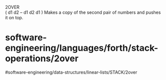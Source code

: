 2OVER\\
( d1 d2 -- d1 d2 d1 ) Makes a copy of the second pair of numbers and
pushes it on top.

* software-engineering/languages/forth/stack-operations/2over
#software-engineering/data-structures/linear-lists/STACK/2over
